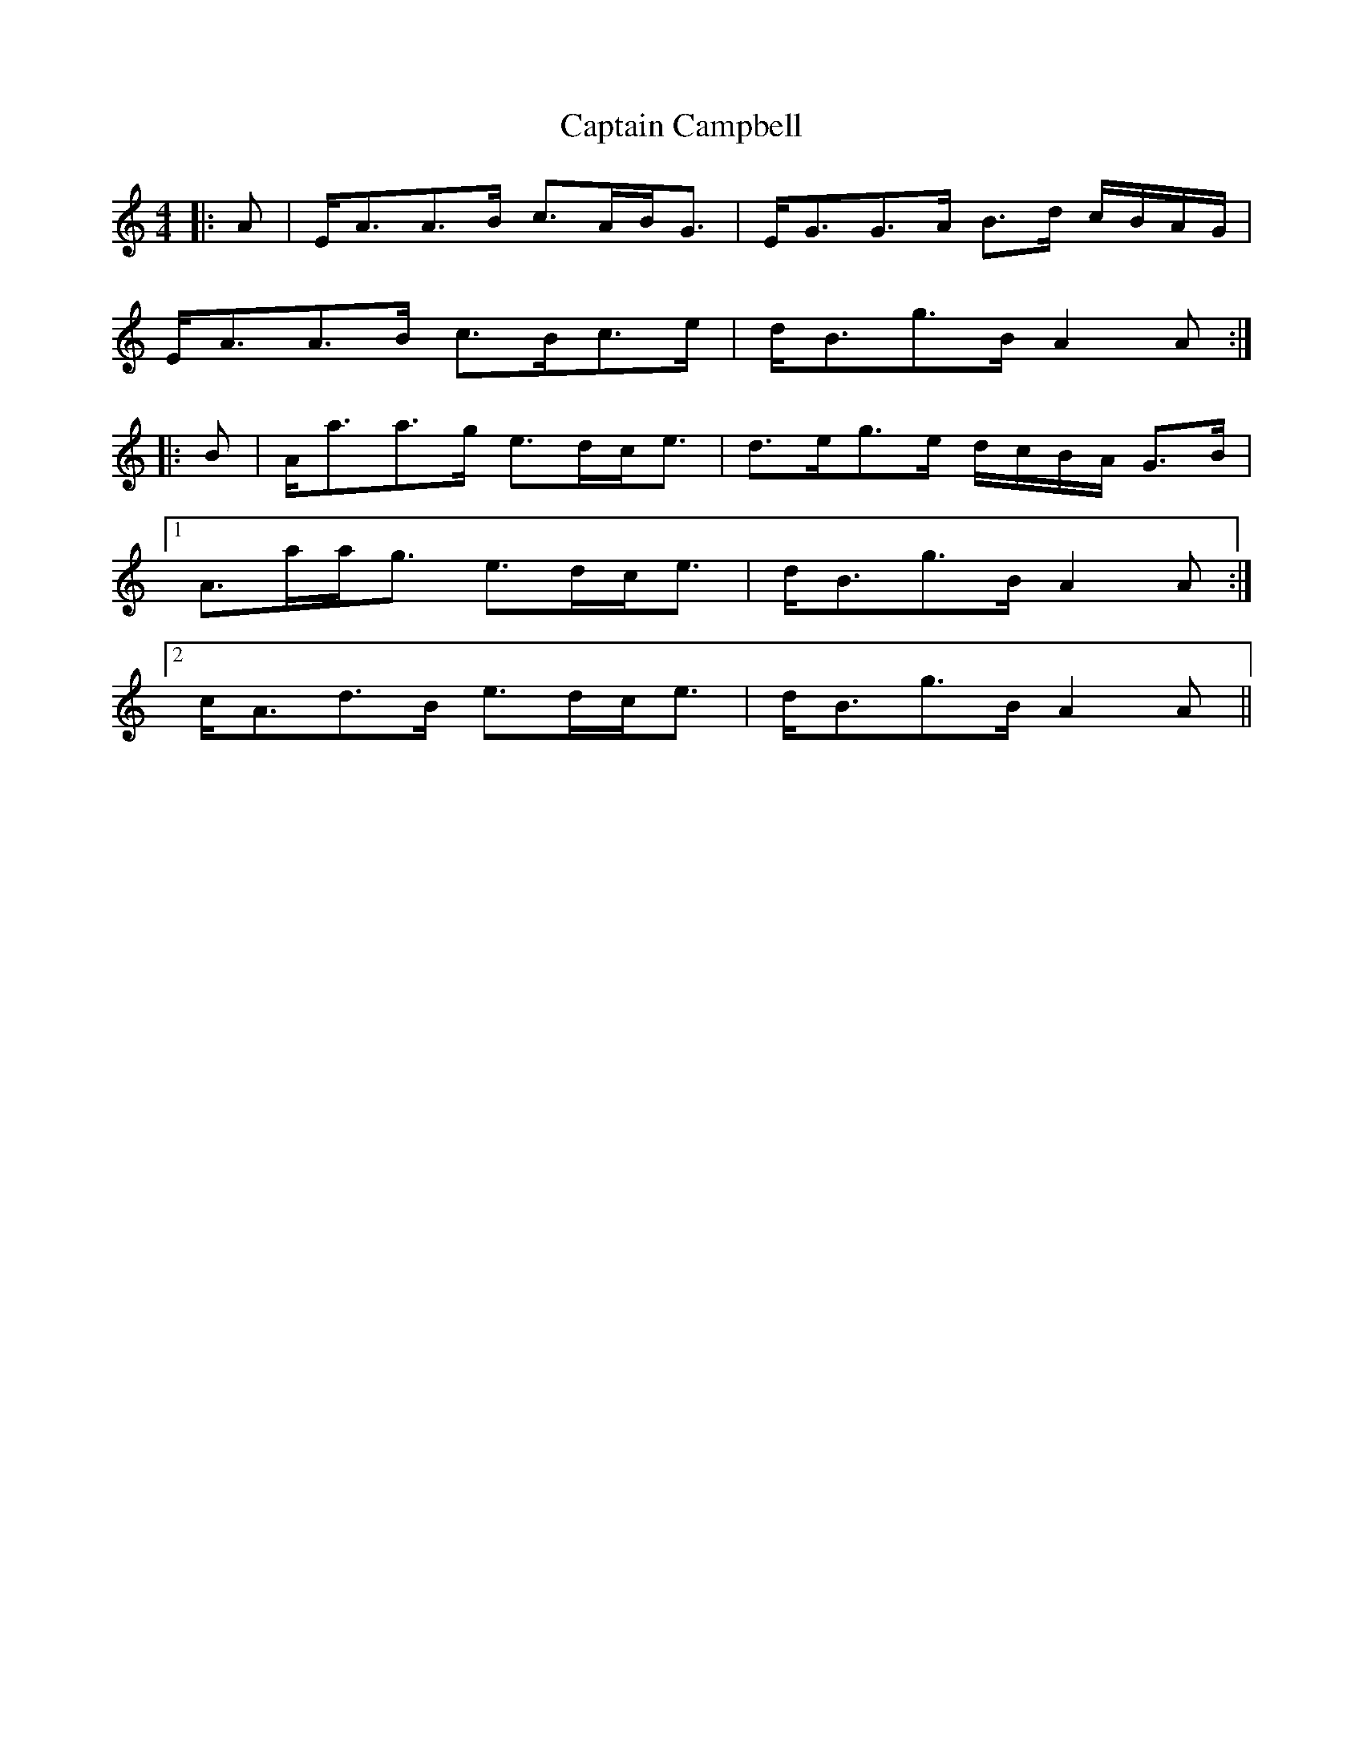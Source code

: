 X: 6093
T: Captain Campbell
R: strathspey
M: 4/4
K: Aminor
|:A|E<AA>B c>AB<G|E<GG>A B>d c/B/A/G/|
E<AA>B c>Bc>e|d<Bg>B A2 A:|
|:B|A<aa>g e>dc<e|d>eg>e d/c/B/A/ G>B|
[1 A>aa<g e>dc<e|d<Bg>B A2 A:|
[2 c<Ad>B e>dc<e|d<Bg>B A2 A||

